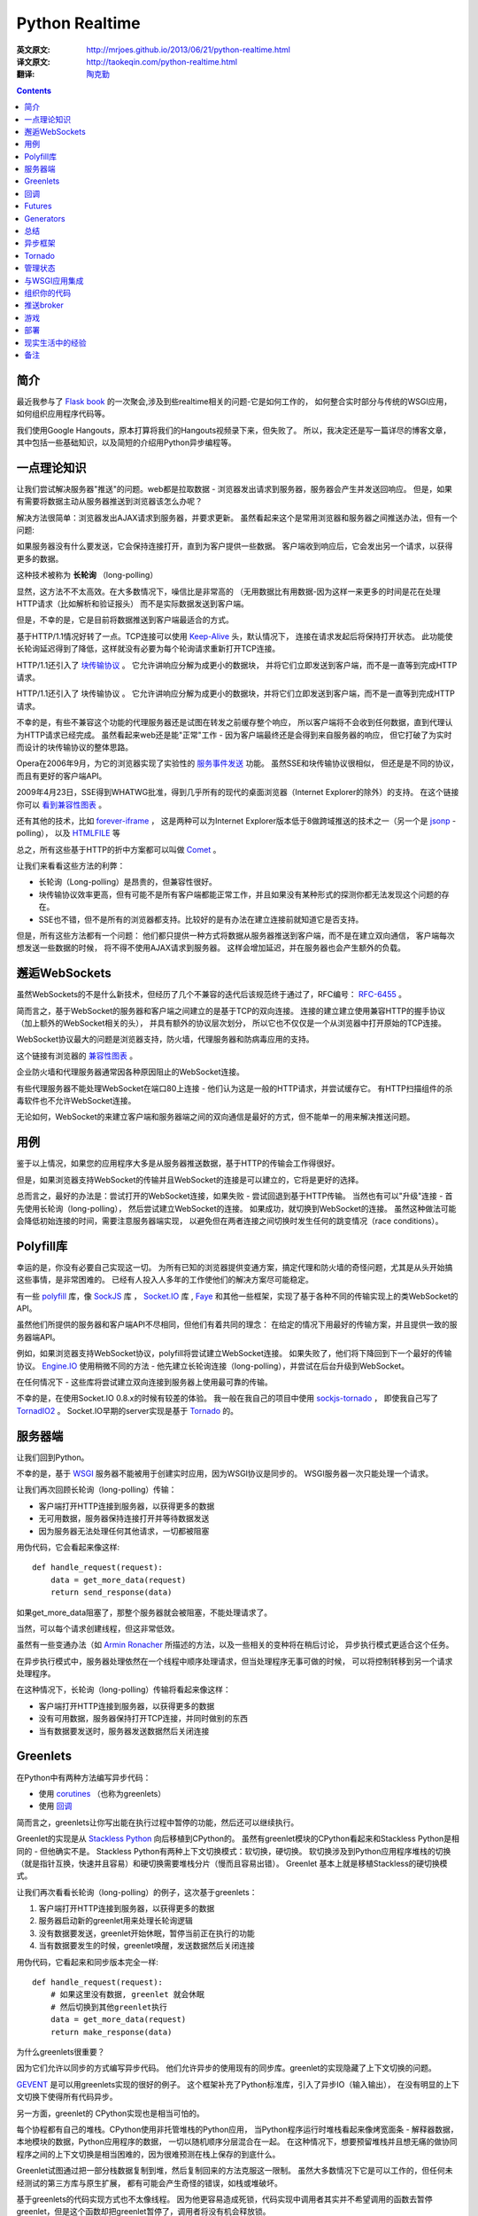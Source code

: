 Python Realtime
===============

:英文原文: http://mrjoes.github.io/2013/06/21/python-realtime.html
:译文原文: http://taokeqin.com/python-realtime.html
:翻译: `陶克勤 <http://taokeqin.com/author/tao-ke-qin.html>`_

.. Contents::

简介
----

最近我参与了 `Flask book <http://www.kickstarter.com/projects/1223051718/practical-flask-book-project>`_
的一次聚会,涉及到些realtime相关的问题-它是如何工作的，
如何整合实时部分与传统的WSGI应用，如何组织应用程序代码等。

我们使用Google Hangouts，原本打算将我们的Hangouts视频录下来，但失败了。 所以，我决定还是写一篇详尽的博客文章，
其中包括一些基础知识，以及简短的介绍用Python异步编程等。

一点理论知识
------------

让我们尝试解决服务器"推送"的问题。web都是拉取数据 - 浏览器发出请求到服务器，服务器会产生并发送回响应。
但是，如果有需要将数据主动从服务器推送到浏览器该怎么办呢？

解决方法很简单：浏览器发出AJAX请求到服务器，并要求更新。 虽然看起来这个是常用浏览器和服务器之间推送办法，但有一个问题:

如果服务器没有什么要发送，它会保持连接打开，直到为客户提供一些数据。 客户端收到响应后，它会发出另一个请求，以获得更多的数据。

这种技术被称为 **长轮询** （long-polling）

显然，这方法不不太高效。在大多数情况下，噪信比是非常高的 （无用数据比有用数据-因为这样一来更多的时间是花在处理HTTP请求（比如解析和验证报头）
而不是实际数据发送到客户端。

但是，不幸的是，它是目前将数据推送到客户端最适合的方式。

基于HTTP/1.1情况好转了一点。TCP连接可以使用 `Keep-Alive <http://en.wikipedia.org/wiki/HTTP_persistent_connection>`_ 头，默认情况下，
连接在请求发起后将保持打开状态。 此功能使长轮询延迟得到了降低，这样就没有必要为每个轮询请求重新打开TCP连接。

HTTP/1.1还引入了 `块传输协议 <http://wikipedia.org/wiki/Chunked_transfer_encoding>`_ 。 它允许讲响应分解为成更小的数据块，
并将它们立即发送到客户端，而不是一直等到完成HTTP请求。

HTTP/1.1还引入了 块传输协议 。 它允许讲响应分解为成更小的数据块，并将它们立即发送到客户端，而不是一直等到完成HTTP请求。

不幸的是，有些不兼容这个功能的代理服务器还是试图在转发之前缓存整个响应， 所以客户端将不会收到任何数据，直到代理认为HTTP请求已经完成。
虽然看起来web还是能"正常"工作 - 因为客户端最终还是会得到来自服务器的响应， 但它打破了为实时而设计的块传输协议的整体思路。

Opera在2006年9月，为它的浏览器实现了实验性的 `服务事件发送 <http://en.wikipedia.org/wiki/Server-sent_events>`_ 功能。 虽然SSE和块传输协议很相似，
但还是是不同的协议，而且有更好的客户端API。

2009年4月23日，SSE得到WHATWG批准，得到几乎所有的现代的桌面浏览器（Internet Explorer的除外）的支持。
在这个链接你可以 `看到兼容性图表 <http://caniuse.com/#feat=eventsource>`_  。

还有其他的技术，比如 `forever-iframe <http://cometdaily.com/2007/11/05/the-forever-frame-technique/>`_  ，
这是两种可以为Internet Explorer版本低于8做跨域推送的技术之一（另一个是 `jsonp <http://en.wikipedia.org/wiki/JSONP>`_ -polling），
以及 `HTMLFILE <http://cometdaily.com/2007/10/25/http-streaming-and-internet-explorer/>`_ 等

总之，所有这些基于HTTP的折中方案都可以叫做 `Comet <http://en.wikipedia.org/wiki/Comet_(programming>`_ 。

让我们来看看这些方法的利弊：

* 长轮询（Long-polling）是昂贵的，但兼容性很好。
* 块传输协议效率更高，但有可能不是所有客户端都能正常工作，并且如果没有某种形式的探测你都无法发现这个问题的存在。
* SSE也不错，但不是所有的浏览器都支持。比较好的是有办法在建立连接前就知道它是否支持。

但是，所有这些方法都有一个问题： 他们都只提供一种方式将数据从服务器推送到客户端，而不是在建立双向通信， 客户端每次想发送一些数据的时候，
将不得不使用AJAX请求到服务器。 这样会增加延迟，并在服务器也会产生额外的负载。

邂逅WebSockets
--------------

虽然WebSockets的不是什么新技术，但经历了几个不兼容的迭代后该规范终于通过了，RFC编号： `RFC-6455 <http://tools.ietf.org/html/rfc6455>`_ 。

简而言之，基于WebSocket的服务器和客户端之间建立的是基于TCP的双向连接。 连接的建立建立使用兼容HTTP的握手协议（加上额外的WebSocket相关的头），
并具有额外的协议层次划分， 所以它也不仅仅是一个从浏览器中打开原始的TCP连接。

WebSocket协议最大的问题是浏览器支持，防火墙，代理服务器和防病毒应用的支持。

这个链接有浏览器的 `兼容性图表 <http://caniuse.com/#feat=websockets>`_ 。

企业防火墙和代理服务器通常因各种原因阻止的WebSocket连接。

有些代理服务器不能处理WebSocket在端口80上连接 - 他们认为这是一般的HTTP请求，并尝试缓存它。 有HTTP扫描组件的杀毒软件也不允许WebSocket连接。

无论如何，WebSocket的来建立客户端和服务器端之间的双向通信是最好的方式，但不能单一的用来解决推送问题。

用例
----


鉴于以上情况，如果您的应用程序大多是从服务器推送数据，基于HTTP的传输会工作得很好。

但是，如果浏览器支持WebSocket的传输并且WebSocket的连接是可以建立的，它将是更好的选择。

总而言之，最好的办法是：尝试打开的WebSocket连接，如果失败 - 尝试回退到基于HTTP传输。 当然也有可以"升级"连接 - 首先使用长轮询（long-polling），
然后尝试建立WebSocket的连接。 如果成功，就切换到WebSocket的连接。 虽然这种做法可能会降低初始连接的时间，需要注意服务器端实现，
以避免但在两者连接之间切换时发生任何的跳变情况（race conditions）。

Polyfill库
----------
幸运的是，你没有必要自己实现这一切。 为所有已知的浏览器提供变通方案，搞定代理和防火墙的奇怪问题，尤其是从头开始搞这些事情，是非常困难的。
已经有人投入人多年的工作使他们的解决方案尽可能稳定。

有一些 `polyfill <http://en.wikipedia.org/wiki/Polyfill>`_ 库，像 `SockJS <https://github.com/sockjs>`_ 库 ， `Socket.IO <http://socket.io/>`_ 库 , `Faye <http://faye.jcoglan.com/>`_
和其他一些框架，实现了基于各种不同的传输实现上的类WebSocket的 API。

虽然他们所提供的服务器和客户端API不尽相同，但他们有着共同的理念： 在给定的情况下用最好的传输方案，并且提供一致的服务器端API。

例如，如果浏览器支持WebSocket协议，polyfill将尝试建立WebSocket连接。 如果失败了，他们将下降回到下一个最好的传输协议。
`Engine.IO <https://github.com/LearnBoost/engine.io/>`_ 使用稍微不同的方法 - 他先建立长轮询连接（long-polling），并尝试在后台升级到WebSocket。

在任何情况下 - 这些库将尝试建立双向连接到服务器上使用最可靠的传输。

不幸的是，在使用Socket.IO 0.8.x的时候有较差的体验。 我一般在我自己的项目中使用 `sockjs-tornado <https://github.com/mrjoes/sockjs-tornado>`_ ，
即使我自己写了 `TornadIO2 <https://github.com/mrjoes/tornadio2>`_ 。
Socket.IO早期的server实现是基于 `Tornado <http://tornadoweb.org/>`_ 的。

服务器端
--------

让我们回到Python。

不幸的是，基于 `WSGI <http://en.wikipedia.org/wiki/Web_Server_Gateway_Interface>`_ 服务器不能被用于创建实时应用，因为WSGI协议是同步的。
WSGI服务器一次只能处理一个请求。

让我们再次回顾长轮询（long-polling）传输：

* 客户端打开HTTP连接到服务器，以获得更多的数据

* 无可用数据，服务器保持连接打开并等待数据发送

* 因为服务器无法处理任何其他请求，一切都被阻塞

用伪代码，它会看起来像这样::

    def handle_request(request):
        data = get_more_data(request)
        return send_response(data)

如果get_more_data阻塞了，那整个服务器就会被阻塞，不能处理请求了。

当然，可以每个请求创建线程，但这非常低效。

虽然有一些变通办法（如 `Armin Ronacher <http://lucumr.pocoo.org/2012/8/5/stateless-and-proud/>`_ 所描述的方法，以及一些相关的变种将在稍后讨论，
异步执行模式更适合这个任务。

在异步执行模式中，服务器处理依然在一个线程中顺序处理请求，但当处理程序无事可做的时候， 可以将控制转移到另一个请求处理程序。

在这种情况下，长轮询（long-polling）传输将看起来像这样：

* 客户端打开HTTP连接到服务器，以获得更多的数据

* 没有可用数据，服务器保持打开TCP连接，并同时做别的东西

* 当有数据要发送时，服务器发送数据然后关闭连接

Greenlets
---------

在Python中有两种方法编写异步代码：

- 使用 `corutines <http://en.wikipedia.org/wiki/Coroutine>`_ （也称为greenlets）
- 使用 `回调 <http://en.wikipedia.org/wiki/Callback_(computer_programming>`_

简而言之，greenlets让你写出能在执行过程中暂停的功能，然后还可以继续执行。

Greenlet的实现是从 `Stackless Python <http://www.stackless.com/>`_ 向后移植到CPython的。
虽然有greenlet模块的CPython看起来和Stackless Python是相同的 - 但他确实不是。 Stackless Python有两种上下文切换模式：软切换，硬切换。
软切换涉及到Python应用程序堆栈的切换（就是指针互换，快速并且容易）和硬切换需要堆栈分片（慢而且容易出错）。 Greenlet 基本上就是移植Stackless的硬切换模式。

让我们再次看看长轮询（long-polling）的例子，这次基于greenlets：

1. 客户端打开HTTP连接到服务器，以获得更多的数据

2. 服务器启动新的greenlet用来处理长轮询逻辑

3. 没有数据要发送，greenlet开始休眠，暂停当前正在执行的功能

4. 当有数据要发生的时候，greenlet唤醒，发送数据然后关闭连接


用伪代码，它看起来和同步版本完全一样::

    def handle_request(request):
        # 如果这里没有数据, greenlet 就会休眠
        # 然后切换到其他greenlet执行
        data = get_more_data(request)
        return make_response(data)

为什么greenlets很重要？

因为它们允许以同步的方式编写异步代码。 他们允许异步的使用现有的同步库。greenlet的实现隐藏了上下文切换的问题。

`GEVENT <http://www.gevent.org/>`_ 是可以用greenlets实现的很好的例子。 这个框架补充了Python标准库，引入了异步IO（输入输出），
在没有明显的上下文切换下使得所有代码异步。

另一方面，greenlet的 CPython实现也是相当可怕的。

每个协程都有自己的堆栈。CPython使用非托管堆栈的Python应用， 当Python程序运行时堆栈看起来像烤宽面条 - 解释器数据，本地模块的数据，Python应用程序的数据，
一切以随机顺序分层混合在一起。 在这种情况下，想要预留堆栈并且想无痛的做协同程序之间的上下文切换是相当困难的，因为很难预测在栈上保存的到底什么。

Greenlet试图通过把一部分栈数据复制到堆，然后复制回来的方法克服这一限制。 虽然大多数情况下它是可以工作的，但任何未经测试的第三方库与原生扩展，
都有可能会产生奇怪的错误，如栈或堆破坏。

基于greenlets的代码实现方式也不太像线程。 因为他更容易造成死锁，代码实现中调用者其实并不希望调用的函数去暂停greenlet，但是这个函数却把greenlet暂停了，调用者将没有机会释放锁。

回调
----

做上下文切换的另一种方法是使用回调。以长轮询（long-polling）为例：

1. 客户端打开HTTP连接到服务器，以获得更多的数据

2. 服务器发现有没有数据发送

3. 服务器等待数据，并传入当有数据的时候应该被调用的callback函数

4. 服务器发送响应的回调函数，并关闭连接

伪代码::

    def handle_request(request):
        get_more_data(request, callback=on_data)

    def on_data(request):
        send_response(request, make_response(data))


正如你看到的，工作流是相似的，但代码结构有所不同。

不幸的是，回调不是很直观，而且调试基于回调的大型应用程序简直就是个噩梦。 此外，这种方式很难让现有的"阻塞"类库与异步应用一起使用，
除非做一些重写或使用某种形式的线程池。 例如， `Motor <http://motor.readthedocs.org/en/stable/>`_ ，
为Tornado用混合方式实现的异步MongoDB的驱动程序-它用greenlets封装了 IO，但提供了与Tornado兼容的异步API。

Futures
--------

有不同的方法来完善使用回调的情况：

- 使用futures

- 使用generators

什么是Futures？首先，Futures是一个函数的返回值，它是一个对象，它有以下几个属性：

1. 函数执行的状态（idling, running，停止等）

2. 返回值（如果函数尚未执行，可能是空的）

3. 各种方法： cancel（），以防止执行，add_done_callback方法,当绑定函数执行完毕时注册回调函数等。

您可以看看这篇优秀的 `博客文章 <http://blog.jcoglan.com/2013/03/30/callbacks-are-imperative-promises-are-functional-nodes-biggest-missed-opportunity/>`_ ，
其中比较了promises和回调，以及为什么对于写更好的异步代码来说promises优于纯写回调。

Generators
----------

Python生成器也可让写异步程序的程序员更快乐一点。 我们还是看长轮询的例子，但这次我们基于生成器（请注意，从Python 3.3开始会允许从生成器返回值）::

    @coroutine
    def handle_request(request):
        data = yield get_more_data(request)
        return make_response(data)


正如你可以看到，生成器允许编写的异步代码有点像同步方式。查看 `PEP 342 <http://www.python.org/dev/peps/pep-0342/>`_ 获取的更多信息。

生成器最大的问题：程序员在还没有调用这个函数之前必须要知道他是否是异步函数。

看下面的例子::

    @coroutine
    def get_mode_data(request):
        data = yield make_db_query(request.user_id)
        return data

    def process_request(request):
        data = get_more_data(request)
        return data

这行代码不会得到预期的效果，在python调用生成器函数返回的生成器器对象不包含执行的内容。 在这种情况下，process_request也应该变为为异步用coroutine装饰器封装并且应该从get_more_data产生。 另一种方法 - 使用框架功能运行异步函数（如通过回调或Future回调）的能力。

另一个问题 - 如果有必要使现有的函数异步，它的所有的调用者都应更新。

总结
----

Greenlets使一切变得"容易"，但其代价是你可能遇到问题，并要允许隐式上下文切换。

使用回调的代码非常的乱。Futures使得情况有所改善。生成器使代码更易于阅读。

使用Python编写异步应用程序,似乎"官方"推荐的方式是使用回调/Futures/生成器，而不是greenlets。请参阅 `PEP 3156 <http://www.python.org/dev/peps/pep-3156/>`_ 。

当然，没有什么会阻止您使用greenlet框架。有选择是件好事。

我更喜欢明确的上下文切换，因为在花了几个晚上生产环境中使用gdb搞清楚奇怪的解释器崩溃问题后，我对greenlets变得比较谨慎了。

异步框架
---------


在大多数的情况下，完全没有必要写自己的异步网络层，应该更好地利用现有的框架。 在这里我就不一一列举所有的Python异步框架，
我只说工作中使用的一个，所以不会对其他框架有所冒犯。

1. GEVENT不错，使编写异步程序变得容易，但就像上面说的，我不太适应greenlets。

2. Twisted是最古老的异步框架，即使是现在也有积极维护，。我个人的感受相当复杂：复杂，非PEP8，不容易学习。

3. Tornado是的我最终选择的框架。有几个原因：

   * 快
   * 可预测的
   * 更符合Python的风格
   * 相对较小
   * 开发活跃
   * 源代码很容易阅读和理解

Tornado没有Twisted大，并且没有一些同步调用库的异步移植（主要是DB方面）， 但附带了Twisted reactor，所以它是可以在Tornado的基础上使用为Twisted编写的模块。

我会基于Tornado来解释后面所有的例子，但我敢肯定，类似的抽象同样可以用于其他框架。

Tornado
-------


Tornado的结构是非常简单的。有一个主循环（称为IOLoop）。IOLoop检查socket， 文件描述符等的IO事件（借助 epoll， kqueue或select ），
并管理基于时间的回调函数。 当有IO事件发生，Tornado调用注册的回调函数。

例如，如果绑定在某个socket上的的连接进来，Tornado将触发相应的回调函数， 这将创建HTTP请求处理程序类，然后从socket读取头部信息。

Tornado不仅只是epoll的一个封装 - 它包含自己的模板和认证系统，异步Web客户端等。

如果你不熟悉Tornado，看看这个相对较短的 `框架概述 <http://www.tornadoweb.org/en/stable/overview.html>`_ 。

Tornado自带的WebSocket协议的实现，我也在这个基础上写了 `sockjs <https://github.com/mrjoes/sockjs-tornado>`_ 和 `socket.io <https://github.com/mrjoes/tornadio2>`_ 库。

就像这篇文章开始的时候提到的，SockJS是WebSocket的polyfill库，在客户端是WebSocket对象， 在服务器端用socketjs-tornado提供类似的api。

SockJS负责选择客户端和服务器之间最佳的可用的传输方式，并建立逻辑连接。

这里是基于sockjs-tornado的简单聊天例子::

    class ChatConnection(sockjs.tornado.SockJSConnection):
        participants = set()

        def on_open(self, info):
            self.broadcast(self.participants, "Someone joined.")
            self.participants.add(self)

        def on_message(self, message):
            self.broadcast(self.participants, message)

        def on_close(self):
            self.participants.remove(self)
            self.broadcast(self.participants, "Someone left.")

为了举例，聊天不会有任何的内部协议或认证 - 它只是广播消息发送给所有的参与者。

没错，就这么就可以了。 如果客户端不支持WebSocket的传输，这不要紧，SockJS会回退去使用长轮询传输 - 开发人员只编写一次代码，sockjs-tornado负责抽象协议的差异。

逻辑是非常简单的:

    对于每个传入SockJS连接，sockjs-tornado将创建新的连接类的实例，并调用on_open 在on_open中，处理程序将所广播有人有聊天者加入，并把聊天者的self加入参与者集合。 如果从客户端接收到一些消息，ON_MESSAGE将被调用并且消息将被广播给所有参与者 如果客户端断开连接，on_close将其从参与者集合中删除，并广播给剩下的所有参与者他离开了。

客户端的完整的例子可以在 这里找到:https://github.com/mrjoes/sockjs-tornado/blob/master/examples/chat/chat.py

管理状态
--------

服务器端的session是状态的一个例子。如果服务器需要某种先行数据才能处理请求，那服务器是状态相关的。

状态增加了复杂性 - 它消耗内存，它使伸缩更加困难。 例如，如果没有共享的session状态，客户只能和集群中的一台服务器"说话"。 共享会话状态 - 在为每一个请求从存储中获取状态的时候，每一次数据交换会有额外的IO开销。

不幸的是，无状态的Comet服务器是不可能实现。为了保持逻辑连接，需要一些会话状态来确保数据在客户端之间数据不会丢失。

根据任务，可以将有状态的网络层（Comet）和无状态的业务层（实际应用）分离开来。 在这种情况下，业务层完全不需要异步 - 接收到的任务，对其进行处理，并发送回响应。 因为worker是无状态的，就可以并行地启动大量的workers来增加应用程序整体的吞吐量的。

下面看他是如何工作的，架构图：

.. image::  http://mrjoes.github.io/shared/posts/python-realtime/frontend-worker.png

在这个例子中，使用Redis做同步传输，但是这会有单点故障，从可靠性角度来看不是太好。 此外，Redis的队列被用来向workers推送请求，并接收他们的响应。

由于网络层是有状态的，运行在应用程序前面负载均衡程序为了满足实时连接将使用粘性sessions（客户端应该每次去到相同的服务器）。

与WSGI应用集成
--------------

显然，使用新的异步框架重写现有的Web站点是不太可行的。但是可以让他们共存。

有两种方法来整合实时部分：

1， 在同一进程 2， 不在同一进程

如果使用GEVENT，它是可以使WSGI应用与实时部分共存于相同的进程。 如果使用tornado和其他基于回调的框架，尽管实时部分有可能运行在相同的进程中单独的线程，但是不被推荐这样做， 这有性能方面的问题（由于GIL ）。

另外，我更喜欢独立进程的方法，其中单独设置进程/服务负责实时部分。 他们可能共存在一个项目/代码库，但他们总是同时但是单独进程运行的。

让我们假设你有一个社交网络，并希望实时推动状态更新。

最直接的方式来完成这个事情将是：建立单独的服务器来处理实时连接和监听从主站应用发来通知。

通知的实现可以通过实时服务提供的定制的REST API（适用于小型部署）， 通过Redis的发布/订阅功能（很有可能你的项目已经使用Redis的东西了）， 以及在ZeroMQ的帮助下，使用AMQP的消息总线（如RabbitMQ ）等。

在这篇文章中我们将分析简单的推送broker架构。

组织你的代码
------------

我会用Flask作为一个例子，但同样可以应用到任何其他的框架（Django，Pyramid等）。

我更喜欢一个代码仓库包含Flask应用和基于Tornado的实时部分。 在这种情况下，可以在这两个项目之间复用一些代码。

对于Flask，我使用普通的Python库：SQLAlchemy，redis-PY等，对应Tornado， 我必须使用异步的替代库或者使用线程池来执行长时间运行的同步函数，以防止阻塞ioloop。

我manage.py有两个命令：启动Web应用程序和启动基于tornado的实时部分。

让我们看看一些用例。

推送broker
----------

Broker接受从Flask应用发来的消息，并将其转发到已连接的客户端。 有很多现成可以使用的broker服务（ PubNub ， Pusher及一些其他的或自托管解决方案，如Hookbox ），
但由于某种原因你可能要搭建自己的。

这最简单的推送broker::

    class BrokerConnection(sockjs.tornado.SockJSConnection):
        participants = set()
    
        def on_open(self, info):
            self.participants.add(self)
    
        def on_message(self, message):
            pass
    
        def on_close(self):
            self.participants.remove(self)
    
        @classmethod
        def pubsub(cls, data):
            msg_type, msg_chan, msg = data
            if msg_type == 'message':
                for c in cls.clients:
                    c.send(msg)
    
    if __name__ == '__main__':
        # .. initialize tornado
        # .. connect to redis
        # .. subscribe to key
        rclient.subscribe(v.key, BrokerConnection.pubsub)

完整的 例子在这里: https://gist.github.com/mrjoes/3284402

broker是无状态的 - 他们真的不存储任何特定于应用程序的状态， 这样你就可根据不断增加的负载启动你需要数量的broker，只要负载正确配置好了。

.. image:: http://mrjoes.github.io/shared/posts/python-realtime/push-servers.png

游戏
-----

让我们为一个"典型"的纸牌游戏做个架构草案。

假设，有一桌子，一组玩家在玩同一个游戏。 桌子可能包含可见牌和桌面的信息。 每个玩家有其内部状态 - 手上牌的列表，以及一些身份验证数据。

此外，对于游戏，客户端应该比较智能点，因为有可能需要有基于原始连接的自定义协议的。 为了简单起见，我们将使用定制的基于JSON协议。

让我们弄清楚我们需要什么样的消息：

- 验证
- 错误处理
- 房间列表
- 加入的房间
- 摸牌
- 出牌
- 离开房间

认证消息是从客户端发送到服务器的第一条消息。例如，它可以像::

    {"msg": "auth", "token": "[encrypted-token-in-base64]"}

有效载荷是加密过的令牌，由Flask应用所产生。 有一种方法来生成令牌：获得当前用户ID，用时间戳和一些使用共享密钥加密对称算法（如3DES或AES）随机添加一些东西。 Tornado可以解密令牌，提取出用户ID，然后从数据库进行查询得到任何有关用户的必要的信息。

房间列表可以类似表示为::

    {"msg": "room_list", "rooms": [{"name": "room1"}, {"name": "room2"}]}


依此类推。

在服务器端，每个SockJS连接被封装在类的实例中，它是可以使用self存储任玩家相关数据。

Connection类看起来像这个样子（部分）::

    class GameConnection(SockJSConnection):
        def on_open(self, info):
            self.authenticated = False
    
        def on_message(self, data):
            msg = json.loads(data)
            msg_type = msg['msg']
    
            if not self.authenticated and msg_type != 'auth':
                self.send_error('authentication required')
                return
    
            if msg_type == 'auth':
                self.handle_auth(msg)
                return
            elif msg_type == 'join_room':
                # ... other handlers
                pass
    
        def handle_auth(self, msg):
            user_id = decrypt_token(msg['token'])
            if user_id is None:
                self.send_error('invalid token')
                return
            self.authenticated = True
            self.send_room_list()
    
        def send_error(self, text):
            self.send(json.dumps({'msg': 'error', 'text': text}))

房间可以存储在一个字典里，其中key是房间ID，value是房间对象。

通过在客户端上实现不同的的消息处理程序和适当的业务逻辑，我们就可以让游戏工作，这作为一个练习留给读者。

游戏是有状态的 - 服务器必须跟踪在比赛中发生了什么。这也意味着它是有点难以伸缩。

在上面的例子中，一台服务器处理所有连接的玩家的所有游戏。 但是，如果我们希望有两台服务器并且让玩家分布于它们之间呢？ 由于他们不知道对方的状态，连接到第一台服务器的玩家将不能和第二台服务器上的玩家游戏。

根据游戏规则的复杂性，它是可以使用全连接的拓扑结构 - 每一个服务器连接到每一个其他的服务器：

.. image:: http://mrjoes.github.io/shared/posts/python-realtime/game-interconnect.png

在这种情况下，游戏状态应该需要信息以确定玩家身份，管理他的游戏状态， 并且把游戏相关的信息发送到相应的服务器，这样状态就可以转发给实际客户端。

虽然这种方法有用，但异步应用程序是单线程的，更好的方式是将游戏逻辑和相关状态分离成单独的服务器应用程序， 把实时部分作为游戏服务器和客户端之间的智能适配器。

因此，它可以是这样的：

.. image:: http://mrjoes.github.io/shared/posts/python-realtime/realtime-game-servers.png


客户端连接到一个实时服务器，通过验证，获取正在运行的游戏列表（通过游戏服务器和实时服务器之间的一些共享状态）。 当客户端选择特定的游戏玩时，它会发送请求到实时服务器，然后在和真正部署该游戏服务器通信。 虽然这看起来和完全互连解决方案非常相似，但是在同一柜的服务器不需要与对方直接交互，这提供了有效的隔离状态。 伸缩也很简单 - 增加更多的的实时服务器或游戏服务器，由他们的状态是孤立的就易于管理。

另外，对于这个任务，我会使用ZeroMQ（AMQP总线）而不是Redis的，因为Redis的成为单点故障。

游戏服务器不会暴露在Internet中，他们只可以通过实时服务器访问。

我已经说过了，分布式应用程序的伸缩性就看 **状态管理是否高效** 。


部署
----

把Flask和Tornado放到负载均衡的后面（如haproxy ） 或反向代理服务器（即nginx 是个不错的想法，但要使用最新有WebSocket协议的支持的版本）。

有三种部署选项：

1. 把Web和实时部分都运行在相同的主机和端口，并使用基于URL路由分发

   - 优点
       - 所有的事情看起来是一致的
       - 无需担心跨域脚本问题
       - 一般可以工作在有防火墙限制的环境
   - 缺点
       - 一些透明HTTP代理服务器不兼容
2. 在相同主机的不同端口，Web在端口80上，实时部分在其他端口

   - 优点
       - 和透明代理更加兼容
   - 缺点
       - 跨域脚本问题（不是每个浏览器都支持CORS ）
       - 很有可能被防火墙阻止
3. Web运行在主要域（site.com）和实时部分运行在子域（subdomain.site.com）

   - 优点
       - 可以将实时部分从主站点分离出来（无需使用相同的负载均衡）
   - 缺点
       - 跨域脚本问题
       - 会碰到行为古怪的透明代理


现实生活中的经验
----------------

我看到过一些使用sockjs-tornado的成功案例： `PlayBuildy <http://blog.playbuildy.com/>`_ `PythonAnywhere <http://blog.pythonanywhere.com/27/>`_ 和其他的。

但不幸的是，我自己没有在大型项目中使用过。

不过，我有相当有趣的sockjs-node(为nodejs做的SockJS的服务器实现)经验。 我实现了一个比较大的广播电台的实时部分。 在同一时间平均有3500左右连接的客户端。

大多数连接是短时的，服务器就仅仅是一个简单的broker： 管理有层次的频道订阅（例如广播站事件推送或广播员的新闻推送）和频道日志。 客户订阅频道，应该可以获得所有为子频道推送的更新。 客户也可以申请频道日志 - 按日期排序的最新N个频道和其子频道的消息。 这就是一部分在服务器上的逻辑。

总体而言，nodejs的表现是很不错的 - 在一台物理服务器上的3个服务器进程就能够毫无压力处理所有这些客户端的链接， 而且还有很多的提升空间。

但就我看来，nodejs和其库有太多的问题了。

部署到生产环境后，服务器开始没有明显原因的内存泄漏。 所有的工具表明，堆大小是恒定的，但服务器进程的RSS不断增长，直到进程被操作系统杀掉。 作为一个快速的解决方案，nodejs服务器必须每天晚上重新启动。 这个问题问题和这个这个比较相似，但这个SSL没有关系，因为没有使用SSL。

如果没有明显的原因的崩溃而且没有产生coredump，那么升级到较新的nodejs版本有帮助。

如果V8垃圾收集器开始在某些情况下死锁了而且是一天一次的频率发生。 那么升级到较新的nodejs版本会有帮助，它是发生在V8中的死锁，我在Chrominu的bug跟踪服务里面发现了完全相同的堆栈信息。

新的nodejs版本解决了垃圾收集的问题，应用又可以工作。

此外，基于回调的编程风格使得代码不是我希望中的那么干净和可读。

概括起来 - 尽管nodejs能工作，我有一种强烈的感觉是它没有Python那样成熟。 在以后这样的项目中我宁愿使用Python， 因为我可以肯定，如果出现错误，它发生了是因为我出了错，而且问题可以追溯到，这样就相对容易。

性能方面，使用WebSocket传输，CPython和nodejs 是差不多的而 PYPY比两者都快得多。 对于长轮询，PYPY环境的Tornado在使用适当的异步库的情况下，约1.5-2倍慢于nodejs，因此， 考虑目前的WebSocket兼容状态，我会说他们是可比的。

我没有理由放弃的Python而用nodejs来做实时部分。

更新（2013年7月2日）： `TechEmpower <http://www.techempower.com/>`_ 发布了他们的 `第6轮 <http://www.techempower.com/benchmarks/#section=data-r6&hw=ec2&test=json>`_ 的框架基准测试，新版本的Tornado更快了，或与node.js有的一比。

备注
----

虽然有人可能会争辩说，要编写出可伸缩的服务器，Python并不是最好的语言。 当然， Erlang的已经有内建的工具来写高效和可扩展的应用程序（而且也有 
`sockjs-erlang <https://github.com/sockjs/sockjs-erlang>`_ ）， 但是要找到erlang的开发人员是比较困难的。 Clojure和Scala也是不错的选项，但Java是完全不同的世界，有自己的类库，方法论和约定。 找到不错的Clojure开发者仍然比找到好的Python开发者很难很多。 Go 也不错，但他是相当年轻的语言接受程度还不高。

如果你已经有了Python的经验，你可以继续使用Python达到不错的结果。 在大多数情况下，软件开发就是开发成本和性能之间的一个权衡。 我认为Python所处的位置还比较有利,
特别是借助于 `pypy <http://www.pypy.org/>`_

无论如何，如果你有任何意见，问题或更新 - 随时与我联系。

P.S. 图表是在 `draw.io <http://draw.io/>`_ 上完成的 -我不得不提一下这个优秀且免费的服务。

---

转载声明： 本文转载自 http://taokeqin.com/python-realtime.html
